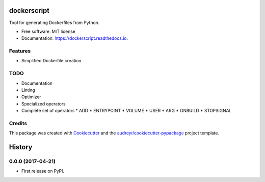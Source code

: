 ===============================
dockerscript
===============================


.. image:: https://img.shields.io/pypi/v/dockerscript.svg
        :target: https://pypi.python.org/pypi/dockerscript

.. image:: https://img.shields.io/travis/durandj/dockerscript.svg
        :target: https://travis-ci.org/durandj/dockerscript

.. image:: https://readthedocs.org/projects/dockerscript/badge/?version=latest
        :target: https://dockerscript.readthedocs.io/en/latest/?badge=latest
        :alt: Documentation Status

.. image:: https://pyup.io/repos/github/durandj/dockerscript/shield.svg
     :target: https://pyup.io/repos/github/durandj/dockerscript/
     :alt: Updates


Tool for generating Dockerfiles from Python.


* Free software: MIT license
* Documentation: https://dockerscript.readthedocs.io.


Features
--------

* Simplified Dockerfile creation

TODO
----

* Documentation
* Linting
* Optimizer
* Specialized operators
* Complete set of operators
  * ADD
  * ENTRYPOINT
  * VOLUME
  * USER
  * ARG
  * ONBUILD
  * STOPSIGNAL

Credits
---------

This package was created with Cookiecutter_ and the `audreyr/cookiecutter-pypackage`_ project template.

.. _Cookiecutter: https://github.com/audreyr/cookiecutter
.. _`audreyr/cookiecutter-pypackage`: https://github.com/audreyr/cookiecutter-pypackage



=======
History
=======

0.0.0 (2017-04-21)
------------------

* First release on PyPI.


